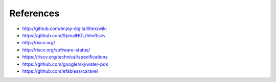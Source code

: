 .. raw:: html

   <!---
   # SPDX-FileCopyrightText: 2020 Efabless Corporation
   #
   # Licensed under the Apache License, Version 2.0 (the "License");
   # you may not use this file except in compliance with the License.
   # You may obtain a copy of the License at
   #
   #      http://www.apache.org/licenses/LICENSE-2.0
   #
   # Unless required by applicable law or agreed to in writing, software
   # distributed under the License is distributed on an "AS IS" BASIS,
   # WITHOUT WARRANTIES OR CONDITIONS OF ANY KIND, either express or implied.
   # See the License for the specific language governing permissions and
   # limitations under the License.
   #
   # SPDX-License-Identifier: Apache-2.0
   -->

References
==========

* http://github.com/enjoy-digital/litex/wiki
* https://github.com/SpinalHDL/VexRiscv
* http://riscv.org/
* http://riscv.org/software-status/
* https://riscv.org/technical/specifications
* https://github.com/google/skywater-pdk
* https://github.com/efabless/caravel

